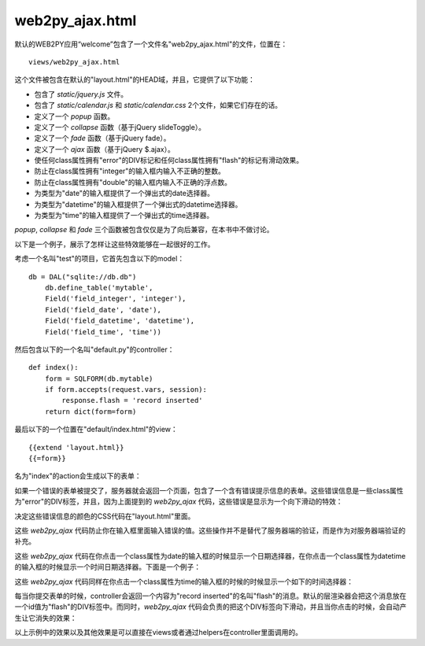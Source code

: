 .. |form_test_empty| image:: ../_static/form_test_empty.png
.. |form_test_errors| image:: ../_static/form_test_errors.png
.. |form_test_datetimepicker| image:: ../_static/form_test_datetimepicker.png
.. |form_test_timepicker| image:: ../_static/form_test_timepicker.png
.. |form_test_flash| image:: ../_static/form_test_flash.png

web2py_ajax.html
================
默认的WEB2PY应用“welcome”包含了一个文件名"web2py_ajax.html"的文件，位置在：

::

    views/web2py_ajax.html

这个文件被包含在默认的"layout.html"的HEAD域，并且，它提供了以下功能：

- 包含了 *static/jquery.js* 文件。
- 包含了 *static/calendar.js* 和 *static/calendar.css* 2个文件，如果它们存在的话。
- 定义了一个 *popup* 函数。
- 定义了一个 *collapse* 函数（基于jQuery slideToggle）。
- 定义了一个 *fade* 函数（基于jQuery fade）。
- 定义了一个 *ajax* 函数（基于jQuery $.ajax）。
- 使任何class属性拥有"error"的DIV标记和任何class属性拥有"flash"的标记有滑动效果。
- 防止在class属性拥有"integer"的输入框内输入不正确的整数。
- 防止在class属性拥有"double"的输入框内输入不正确的浮点数。
- 为类型为"date"的输入框提供了一个弹出式的date选择器。
- 为类型为"datetime"的输入框提供了一个弹出式的datetime选择器。
- 为类型为"time"的输入框提供了一个弹出式的time选择器。

*popup*, *collapse* 和 *fade* 三个函数被包含仅仅是为了向后兼容，在本书中不做讨论。

以下是一个例子，展示了怎样让这些特效能够在一起很好的工作。

考虑一个名叫"test"的项目，它首先包含以下的model：

::

    db = DAL("sqlite://db.db")
        db.define_table('mytable',
        Field('field_integer', 'integer'),
        Field('field_date', 'date'),
        Field('field_datetime', 'datetime'),
        Field('field_time', 'time'))

然后包含以下的一个名叫"default.py"的controller：

::

    def index():
        form = SQLFORM(db.mytable)
        if form.accepts(request.vars, session):
            response.flash = 'record inserted' 
        return dict(form=form)

最后以下的一个位置在"default/index.html"的view：

::

    {{extend 'layout.html}}
    {{=form}}

名为"index"的action会生成以下的表单：

|form_test_empty|

如果一个错误的表单被提交了，服务器就会返回一个页面，包含了一个含有错误提示信息的表单。这些错误信息是一些class属性为"error"的DIV标签，并且，因为上面提到的 *web2py_ajax* 代码，这些错误是显示为一个向下滑动的特效：

|form_test_errors|

决定这些错误信息的颜色的CSS代码在"layout.html"里面。

这些 *web2py_ajax* 代码防止你在输入框里面输入错误的值。这些操作并不是替代了服务器端的验证，而是作为对服务器端验证的补充。

这些 *web2py_ajax* 代码在你点击一个class属性为date的输入框的时候显示一个日期选择器，在你点击一个class属性为datetime的输入框的时候显示一个时间日期选择器。下面是一个例子：

|form_test_datetimepicker|

这些 *web2py_ajax* 代码同样在你点击一个class属性为time的输入框的时候的时候显示一个如下的时间选择器：

|form_test_timepicker|

每当你提交表单的时候，controller会返回一个内容为"record inserted"的名叫"flash"的消息。默认的层渲染器会把这个消息放在一个id值为"flash"的DIV标签中。而同时，*web2py_ajax* 代码会负责的把这个DIV标签向下滑动，并且当你点击的时候，会自动产生让它消失的效果：

|form_test_flash|

以上示例中的效果以及其他效果是可以直接在views或者通过helpers在controller里面调用的。

